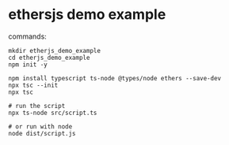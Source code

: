 * ethersjs demo example

commands:

#+begin_src shell
mkdir etherjs_demo_example
cd etherjs_demo_example
npm init -y

npm install typescript ts-node @types/node ethers --save-dev
npx tsc --init
npx tsc

# run the script
npx ts-node src/script.ts

# or run with node
node dist/script.js
#+end_src